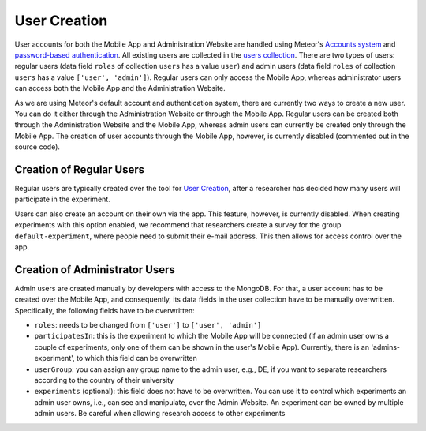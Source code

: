 User Creation
=============

User accounts for both the Mobile App and Administration Website are handled using Meteor's `Accounts system <https://docs.meteor.com/api/accounts.html>`_ and `password-based authentication <https://docs.meteor.com/api/passwords.html>`_.
All existing users are collected in the `users collection <https://informfully.readthedocs.io/en/latest/database.html>`_. 
There are two types of users: regular users (data field ``roles`` of collection ``users`` has a value ``user``) and admin users (data field ``roles`` of collection ``users`` has a value ``['user', 'admin']``).
Regular users can only access the Mobile App, whereas administrator users can access both the Mobile App and the Administration Website.

As we are using Meteor's default account and authentication system, there are currently two ways to create a new user.
You can do it either through the Administration Website or through the Mobile App.
Regular users can be created both through the Administration Website and the Mobile App, whereas admin users can currently be created only through the Mobile App.
The creation of user accounts through the Mobile App, however, is currently disabled (commented out in the source code).

Creation of Regular Users
-------------------------

Regular users are typically created over the tool for `User Creation <https://informfully.readthedocs.io/en/latest/experiment.html>`_, after a researcher has decided how many users will participate in the experiment.

Users can also create an account on their own via the app.
This feature, however, is currently disabled.
When creating experiments with this option enabled, we recommend that researchers create a survey for the group ``default-experiment``, where people need to submit their e-mail address.
This then allows for access control over the app.

Creation of Administrator Users
-------------------------------

Admin users are created manually by developers with access to the MongoDB. For that, a user account has to be created over the Mobile App, and consequently, its data fields in the user collection have to be manually overwritten. Specifically, the following fields have to be overwritten:

- ``roles``: needs to be changed from ``['user']`` to ``['user', 'admin']``
- ``participatesIn``: this is the experiment to which the Mobile App will be connected (if an admin user owns a couple of experiments, only one of them can be shown in the user's Mobile App). Currently, there is an 'admins-experiment', to which this field can be overwritten
- ``userGroup``: you can assign any group name to the admin user, e.g., DE, if you want to separate researchers according to the country of their university
- ``experiments`` (optional): this field does not have to be overwritten. You can use it to control which experiments an admin user owns, i.e., can see and manipulate, over the Admin Website. An experiment can be owned by multiple admin users. Be careful when allowing research access to other experiments
